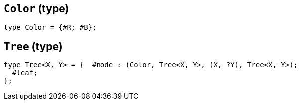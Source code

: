 // Do not edit; This file was machine-generated


[#RBTree_Color]
== `Color` (type)


....
type Color = {#R; #B};
....

[#RBTree_Tree]
== `Tree` (type)


....
type Tree<X, Y> = {  #node : (Color, Tree<X, Y>, (X, ?Y), Tree<X, Y>);
  #leaf;
};

....

